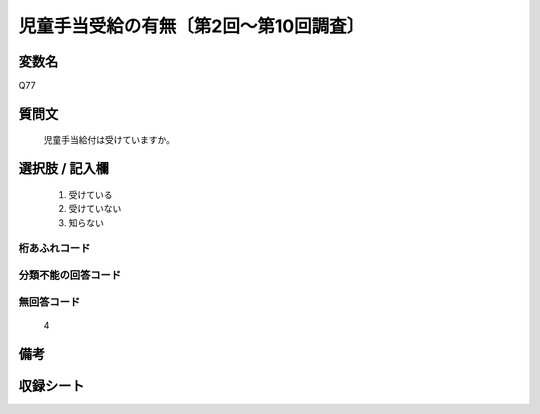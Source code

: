 .. title:: Q77
.. rst-class:: item

====================================================================================================
児童手当受給の有無〔第2回～第10回調査〕
====================================================================================================

.. rst-class:: varname

変数名
==================

Q77

.. rst-class:: question

質問文
==================


   児童手当給付は受けていますか。



.. rst-class:: answer

選択肢 / 記入欄
======================

  1. 受けている
  2. 受けていない
  3. 知らない
  



.. rst-class:: overflow

桁あふれコード
-------------------------------
  


.. rst-class:: not_classified

分類不能の回答コード
-------------------------------------
  


.. rst-class:: not_available

無回答コード
-------------------------------------
  4


.. rst-class:: bikou

備考
==================
 



.. rst-class:: include_sheet

収録シート
=======================================
.. hlist::
   :columns: 3
   
   
   * p2_1
   
   * p3_1
   
   * p4_1
   
   * p5a_1
   
   * p6_1
   
   * p7_1
   
   * p8_1
   
   * p9_1
   
   * p10_1
   
   


.. index:: Q77